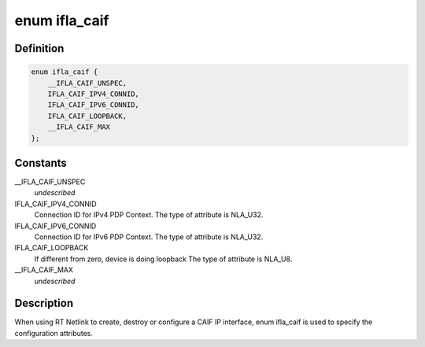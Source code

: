 .. -*- coding: utf-8; mode: rst -*-
.. src-file: include/uapi/linux/caif/if_caif.h

.. _`ifla_caif`:

enum ifla_caif
==============

.. c:type:: enum ifla_caif

    CAIF NetlinkRT parameters.

.. _`ifla_caif.definition`:

Definition
----------

.. code-block:: c

    enum ifla_caif {
        __IFLA_CAIF_UNSPEC,
        IFLA_CAIF_IPV4_CONNID,
        IFLA_CAIF_IPV6_CONNID,
        IFLA_CAIF_LOOPBACK,
        __IFLA_CAIF_MAX
    };

.. _`ifla_caif.constants`:

Constants
---------

__IFLA_CAIF_UNSPEC
    *undescribed*

IFLA_CAIF_IPV4_CONNID
    Connection ID for IPv4 PDP Context.
    The type of attribute is NLA_U32.

IFLA_CAIF_IPV6_CONNID
    Connection ID for IPv6 PDP Context.
    The type of attribute is NLA_U32.

IFLA_CAIF_LOOPBACK
    If different from zero, device is doing loopback
    The type of attribute is NLA_U8.

__IFLA_CAIF_MAX
    *undescribed*

.. _`ifla_caif.description`:

Description
-----------

When using RT Netlink to create, destroy or configure a CAIF IP interface,
enum ifla_caif is used to specify the configuration attributes.

.. This file was automatic generated / don't edit.

